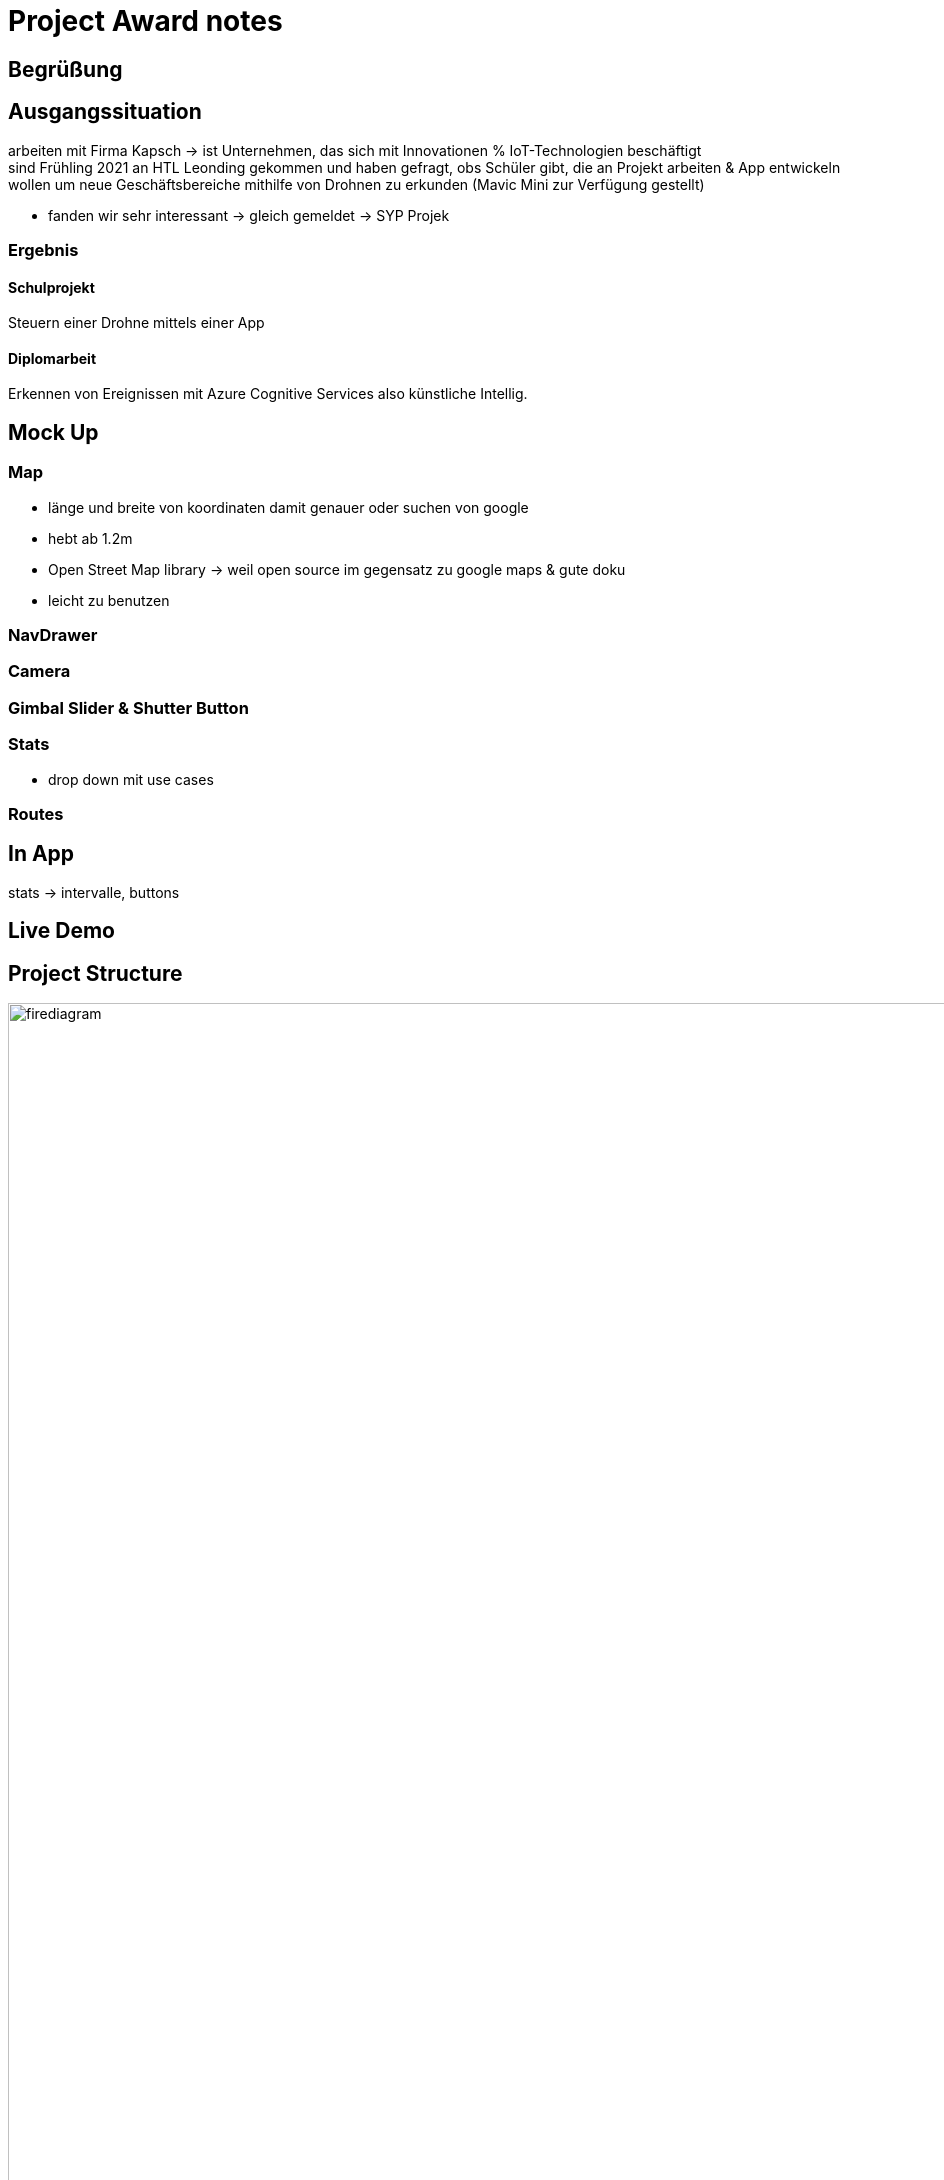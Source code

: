 = Project Award notes
ifndef::imagesdir[:imagesdir: ../images]

== Begrüßung

==  Ausgangssituation
arbeiten mit Firma Kapsch -> ist Unternehmen, das sich mit Innovationen % IoT-Technologien
beschäftigt +
sind Frühling 2021 an HTL Leonding gekommen und haben gefragt, obs Schüler gibt, die an
Projekt arbeiten & App entwickeln wollen um neue Geschäftsbereiche mithilfe von Drohnen
zu erkunden (Mavic Mini zur Verfügung gestellt)

* fanden wir sehr interessant -> gleich gemeldet -> SYP Projek

=== Ergebnis
==== Schulprojekt
Steuern einer Drohne mittels einer App

==== Diplomarbeit
Erkennen von Ereignissen mit Azure Cognitive Services also künstliche Intellig.

== Mock Up

=== Map
* länge und breite von koordinaten damit genauer oder suchen von google
* hebt ab 1.2m
* Open Street Map library -> weil open source im gegensatz zu google maps & gute doku
* leicht zu benutzen

=== NavDrawer

===	Camera

===	Gimbal Slider & Shutter Button

===	Stats
* drop down mit use cases

=== Routes

== In App
stats -> intervalle, buttons

== Live Demo

== Project Structure
image::firediagram.png[height=200%, width=300%]

== Code Demo

== Wie gehts weiter
* Drohnenrouten in Datenbank oder als File speichern
* Größere Drohnen verwenden
** Einsatzfähigkeiten prüfen

== Verabschiedung
